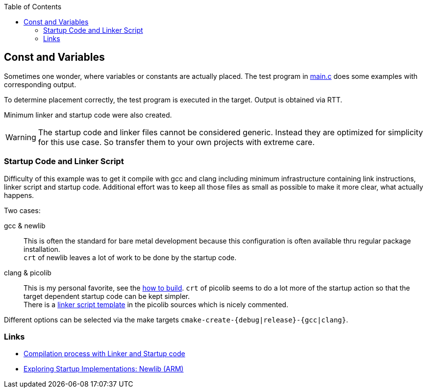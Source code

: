 :imagesdir: doc
:source-highlighter: rouge
:toc:
:toclevels: 5


## Const and Variables

Sometimes one wonder, where variables or constants are actually placed.
The test program in link:main.c[main.c] does some examples with
corresponding output.

To determine placement correctly, the test program is executed in the target.
Output is obtained via RTT.

Minimum linker and startup code were also created.

WARNING: The startup code and linker files cannot be considered generic.
Instead they are optimized for simplicity for this use case.
So transfer them to your own projects with extreme care.



### Startup Code and Linker Script

Difficulty of this example was to get it compile with gcc and clang including
minimum infrastructure containing link instructions, linker script and
startup code.  Additional effort was to keep all those files
as small as possible to make it more clear, what actually happens.

Two cases:

gcc & newlib::
   This is often the standard for bare metal development because this
   configuration is often available thru regular package installation. +
   `crt` of newlib leaves a lot of work to be done by the startup code.

clang & picolib::
   This is my personal favorite, see the link:../../tools/build-llvm[how to build].
   `crt` of picolib seems to do a lot more of the startup action so that
   the target dependent startup code can be kept simpler. +
   There is a https://github.com/picolibc/picolibc/blob/main/picolibc.ld.in[linker script template] in the picolib sources which
   is nicely commented.

Different options can be selected via the make targets `cmake-create-{debug|release}-{gcc|clang}`.


### Links

* https://www.codeinsideout.com/blog/stm32/compilation/[Compilation process with Linker and Startup code]
* https://embeddedartistry.com/blog/2019/04/17/exploring-startup-implementations-newlib-arm/[Exploring Startup Implementations: Newlib (ARM)]
